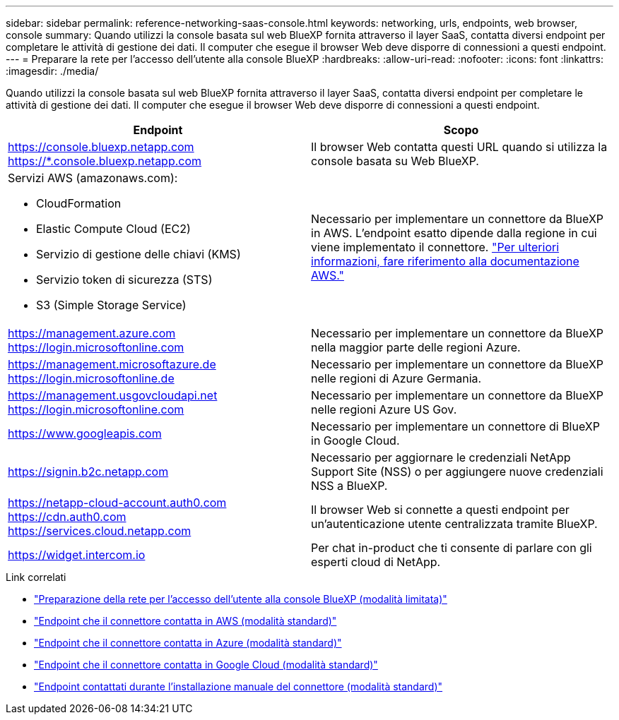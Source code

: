 ---
sidebar: sidebar 
permalink: reference-networking-saas-console.html 
keywords: networking, urls, endpoints, web browser, console 
summary: Quando utilizzi la console basata sul web BlueXP fornita attraverso il layer SaaS, contatta diversi endpoint per completare le attività di gestione dei dati. Il computer che esegue il browser Web deve disporre di connessioni a questi endpoint. 
---
= Preparare la rete per l'accesso dell'utente alla console BlueXP
:hardbreaks:
:allow-uri-read: 
:nofooter: 
:icons: font
:linkattrs: 
:imagesdir: ./media/


[role="lead"]
Quando utilizzi la console basata sul web BlueXP fornita attraverso il layer SaaS, contatta diversi endpoint per completare le attività di gestione dei dati. Il computer che esegue il browser Web deve disporre di connessioni a questi endpoint.

[cols="2*"]
|===
| Endpoint | Scopo 


| https://console.bluexp.netapp.com https://*.console.bluexp.netapp.com | Il browser Web contatta questi URL quando si utilizza la console basata su Web BlueXP. 


 a| 
Servizi AWS (amazonaws.com):

* CloudFormation
* Elastic Compute Cloud (EC2)
* Servizio di gestione delle chiavi (KMS)
* Servizio token di sicurezza (STS)
* S3 (Simple Storage Service)

| Necessario per implementare un connettore da BlueXP in AWS. L'endpoint esatto dipende dalla regione in cui viene implementato il connettore. https://docs.aws.amazon.com/general/latest/gr/rande.html["Per ulteriori informazioni, fare riferimento alla documentazione AWS."^] 


| https://management.azure.com https://login.microsoftonline.com | Necessario per implementare un connettore da BlueXP nella maggior parte delle regioni Azure. 


| https://management.microsoftazure.de https://login.microsoftonline.de | Necessario per implementare un connettore da BlueXP nelle regioni di Azure Germania. 


| https://management.usgovcloudapi.net https://login.microsoftonline.com | Necessario per implementare un connettore da BlueXP nelle regioni Azure US Gov. 


| https://www.googleapis.com | Necessario per implementare un connettore di BlueXP in Google Cloud. 


| https://signin.b2c.netapp.com | Necessario per aggiornare le credenziali NetApp Support Site (NSS) o per aggiungere nuove credenziali NSS a BlueXP. 


| https://netapp-cloud-account.auth0.com https://cdn.auth0.com https://services.cloud.netapp.com | Il browser Web si connette a questi endpoint per un'autenticazione utente centralizzata tramite BlueXP. 


| https://widget.intercom.io | Per chat in-product che ti consente di parlare con gli esperti cloud di NetApp. 
|===
.Link correlati
* link:task-prepare-restricted-mode.html#prepare-networking-for-user-access-to-bluexp-console["Preparazione della rete per l'accesso dell'utente alla console BlueXP (modalità limitata)"]
* link:task-set-up-networking-aws.html#endpoints-contacted-from-the-connector["Endpoint che il connettore contatta in AWS (modalità standard)"]
* link:task-set-up-networking-azure.html#endpoints-contacted-from-the-connector["Endpoint che il connettore contatta in Azure (modalità standard)"]
* link:task-set-up-networking-google.html#endpoints-contacted-from-the-connector["Endpoint che il connettore contatta in Google Cloud (modalità standard)"]
* link:task-set-up-networking-on-prem.html#endpoints-contacted-during-manual-installation["Endpoint contattati durante l'installazione manuale del connettore (modalità standard)"]

